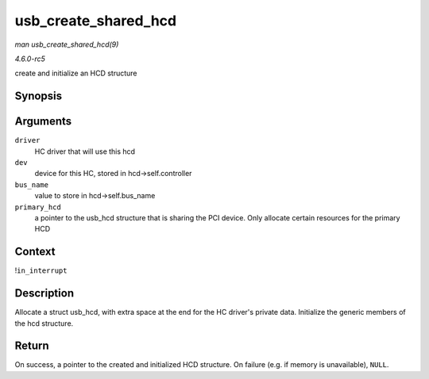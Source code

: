 .. -*- coding: utf-8; mode: rst -*-

.. _API-usb-create-shared-hcd:

=====================
usb_create_shared_hcd
=====================

*man usb_create_shared_hcd(9)*

*4.6.0-rc5*

create and initialize an HCD structure


Synopsis
========

.. c:function:: struct usb_hcd * usb_create_shared_hcd( const struct hc_driver * driver, struct device * dev, const char * bus_name, struct usb_hcd * primary_hcd )

Arguments
=========

``driver``
    HC driver that will use this hcd

``dev``
    device for this HC, stored in hcd->self.controller

``bus_name``
    value to store in hcd->self.bus_name

``primary_hcd``
    a pointer to the usb_hcd structure that is sharing the PCI device.
    Only allocate certain resources for the primary HCD


Context
=======

!\ ``in_interrupt``


Description
===========

Allocate a struct usb_hcd, with extra space at the end for the HC
driver's private data. Initialize the generic members of the hcd
structure.


Return
======

On success, a pointer to the created and initialized HCD structure. On
failure (e.g. if memory is unavailable), ``NULL``.


.. ------------------------------------------------------------------------------
.. This file was automatically converted from DocBook-XML with the dbxml
.. library (https://github.com/return42/sphkerneldoc). The origin XML comes
.. from the linux kernel, refer to:
..
.. * https://github.com/torvalds/linux/tree/master/Documentation/DocBook
.. ------------------------------------------------------------------------------
